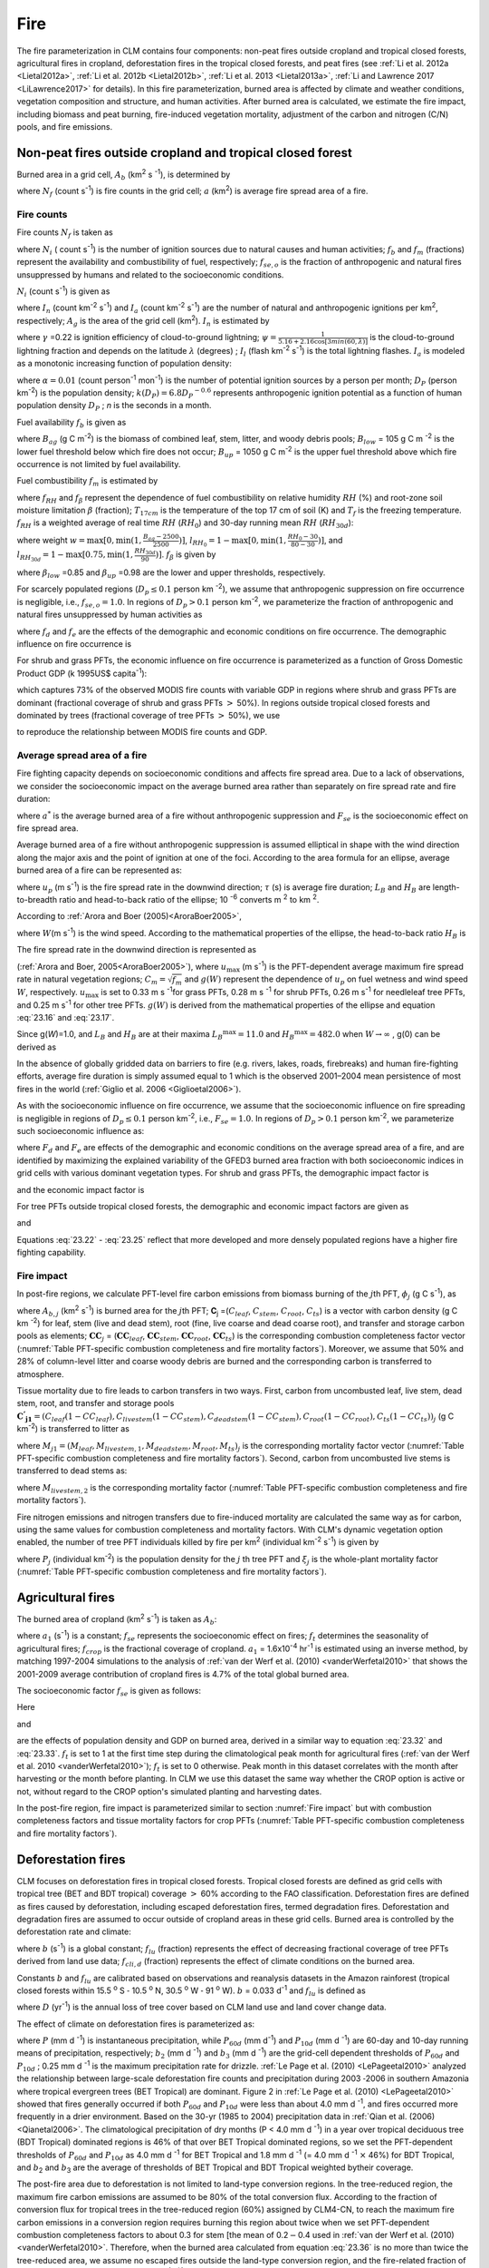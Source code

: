 .. _rst_Fire:

Fire
========

The fire parameterization in CLM contains four components: non-peat
fires outside cropland and tropical closed forests, agricultural fires 
in cropland, deforestation fires in the tropical closed forests, and 
peat fires (see :ref:`Li et al. 2012a <Lietal2012a>`, 
:ref:`Li et al. 2012b <Lietal2012b>`, :ref:`Li et al. 2013 <Lietal2013a>`, 
:ref:`Li and Lawrence 2017 <LiLawrence2017>` for details). 
In this fire parameterization, burned area is affected by climate and
weather conditions, vegetation composition and structure, and human 
activities. After burned area is calculated, we estimate the fire impact,
including biomass and peat burning, fire-induced vegetation mortality, 
adjustment of the carbon and nitrogen (C/N) pools, and fire emissions. 

.. _Non-peat fires outside cropland and tropical closed forest:

Non-peat fires outside cropland and tropical closed forest
---------------------------------------------------------------

Burned area in a grid cell, \ :math:`A_{b}` (km\ :sup:`2` s :sup:`-1`), 
is determined by

.. math::
   :label: 23.1

   A_{b} =N_{f} a

where :math:`N_{f}`  (count s\ :sup:`-1`) is fire
counts in the grid cell; :math:`a` (km\ :sup:`2`) is average fire
spread area of a fire.

.. _Fire counts:

Fire counts
^^^^^^^^^^^^^^^^^^

Fire counts :math:`N_{f}`  is taken as

.. math::
   :label: 23.2

   N_{f} = N_{i} f_{b} f_{m} f_{se,o}

where :math:`N_{i}`  ( count s\ :sup:`-1`) is the
number of ignition sources due to natural causes and human activities;
:math:`f_{b}`  and :math:`f_{m}`  (fractions) represent the availability
and combustibility of fuel, respectively; :math:`f_{se,o}`  is the
fraction of anthropogenic and natural fires unsuppressed by humans and
related to the socioeconomic conditions.

:math:`N_{i}`  (count s\ :sup:`-1`) is given as

.. math::
   :label: 23.3

   N_{i} = \left(I_{n} +I_{a} \right) A_{g}

where :math:`I_{n}` (count km\ :sup:`-2` s\ :sup:`-1`) and :math:`I_{a}` 
(count km\ :sup:`-2` s\ :sup:`-1`) are the number of natural and anthropogenic 
ignitions per km\ :sup:`2`, respectively; :math:`A_{g}` is the area of the 
grid cell (km\ :sup:`2`). :math:`I_{n}`  is estimated by

.. math::
   :label: 23.4

   I_{n} = \gamma \psi I_{l}

where :math:`\gamma` \ =0.22 is ignition efficiency of cloud-to-ground
lightning; :math:`\psi =\frac{1}{5.16+2.16\cos [3min(60,\lambda )]}`  is the
cloud-to-ground lightning fraction and depends on the latitude 
:math:`\lambda` (degrees) ; :math:`I_{l}`  (flash km\ :sup:`-2` s\ :sup:`-1`) is 
the total lightning flashes. :math:`I_{a}` is modeled as a monotonic 
increasing function of population density:

.. math::
   :label: 23.5

   I_{a} =\frac{\alpha D_{P} k(D_{P} )}{n}

where :math:`\alpha =0.01` (count person\ :sup:`-1` mon\ :sup:`-1`) is the number of potential ignition sources by a
person per month; :math:`D_{P}`  (person km\ :sup:`-2`) is the population density; :math:`k(D_{P} )=6.8D_{P} ^{-0.6}`  represents anthropogenic ignition
potential as a function of human population density :math:`D_{P}` ; *n*
is the seconds in a month.

Fuel availability :math:`f_{b}` is given as

.. math::
   :label: 23.6

   f_{b} =\left\{\begin{array}{c} 
   {0} \\ {\frac{B_{ag} -B_{low} }{B_{up} -B_{low} } } \\ {1} \end{array}
   \begin{array}{cc} {} & {} \end{array}\begin{array}{c} {B_{ag} <B_{low} } \\ {\begin{array}{cc} {} & {} \end{array}B_{low} \le B_{ag} \le B_{up} } \\ {B_{ag} >B_{up} } 
   \end{array}\right\} \ ,

where :math:`B_{ag}`  (g C m\ :sup:`-2`) is the biomass of combined leaf, 
stem, litter, and woody debris pools; :math:`B_{low}`  = 105 g C m :sup:`-2` 
is the lower fuel threshold below which fire does not occur; :math:`B_{up}`  
= 1050 g C m\ :sup:`-2` is the upper fuel threshold above which fire 
occurrence is not limited by fuel availability. 

Fuel combustibility :math:`f_{m}` is estimated by

.. math::
   :label: 23.7 

   f_{m} = {f_{RH} f_{\beta}}, &\qquad T_{17cm} > T_{f}
 
where :math:`f_{RH}` and :math:`f_{\beta }` represent the dependence of 
fuel combustibility on relative humidity :math:`RH` (%) and root-zone 
soil moisture limitation :math:`\beta` (fraction); :math:`T_{17cm}` is 
the temperature of the top 17 cm of soil (K) and :math:`T_{f}` is the 
freezing temperature. :math:`f_{RH}` is a weighted average of real time 
:math:`RH` (:math:`RH_{0}`) and 30-day running mean :math:`RH` 
(:math:`RH_{30d}`): 

.. math::
   :label: 23.8
    
   f_{RH} = (1-w) l_{RH_{0}} + wl_{RH_{30d}}

where weight :math:`w=\max [0,\min (1,\frac{B_{ag}-2500}{2500})]`, 
:math:`l_{{RH}_{0}}=1-\max [0,\min (1,\frac{RH_{0}-30}{80-30})]`, and 
:math:`l_{{RH}_{30d}}=1-\max [0.75,\min (1,\frac{RH_{30d}}{90})]`. 
:math:`f_{\beta}` is given by

.. math::
   :label: 23.9

   f_{\beta } =\left\{\begin{array}{cccc} 
   {1} & {} & {} & {\beta\le \beta_{low} } \\ {\frac{\beta_{up} -\beta}{\beta_{up} -\beta_{low} } } & {} & {} & {\beta_{low} <\beta<\beta_{up} } \\ 
   {0} & {} & {} & {\beta\ge \beta_{up} } 
   \end{array}\right\} \ ,

where :math:`\beta _{low}` \ =0.85 and :math:`\beta _{up}` \ =0.98 are the 
lower and upper thresholds, respectively.

For scarcely populated regions (:math:`D_{p} \le 0.1` person
km :sup:`-2`), we assume that anthropogenic suppression on fire
occurrence is negligible, i.e., :math:`f_{se,o} =1.0`. In regions of
:math:`D_{p} >0.1` person km\ :sup:`-2`, we parameterize the
fraction of anthropogenic and natural fires unsuppressed by human
activities as

.. math::
   :label: 23.10

   f_{se,o} =f_{d} f_{e}

where :math:`{f}_{d}` and :math:`{f}_{e}` are the effects of the 
demographic and economic conditions on fire occurrence. The demographic 
influence on fire occurrence is

.. math::
   :label: 23.11

   f_{d} =0.01 + 0.98 \exp (-0.025D_{P} ).

For shrub and grass PFTs, the economic influence on fire occurrence is
parameterized as a function of Gross Domestic Product GDP (k 1995US$
capita\ :sup:`-1`):

.. math::
   :label: 23.12

   f_{e} =0.1+0.9\times \exp [-\pi (\frac{GDP}{8} )^{0.5} ]

which captures 73% of the observed MODIS fire counts with variable GDP
in regions where shrub and grass PFTs are dominant (fractional coverage
of shrub and grass PFTs :math:`>` 50%). In regions outside tropical
closed forests and dominated by trees (fractional coverage of tree PFTs
:math:`>` 50%), we use 

.. math::
   :label: 23.13

   f_{e} =\left\{\begin{array}{c} 
   {0.39} \\ {0.79} \\ {1} \end{array}
   \begin{array}{cc} {} & {} \end{array}\begin{array}{c} {GDP > 20 } \\ 
   { 8 < GDP \le 20 } \\  { GDP \le 8 } 
   \end{array}\right\} \ ,

to reproduce the relationship between MODIS fire counts and GDP.

.. _Average spread area of a fire:

Average spread area of a fire
^^^^^^^^^^^^^^^^^^^^^^^^^^^^^^^^^^^^

Fire fighting capacity depends on socioeconomic conditions and affects
fire spread area. Due to a lack of observations, we consider the
socioeconomic impact on the average burned area rather than separately
on fire spread rate and fire duration:

.. math::
   :label: 23.14

   a=a^{*} F_{se}

where :math:`a^{*}`  is the average burned area of a fire without
anthropogenic suppression and :math:`F_{se}`  is the socioeconomic
effect on fire spread area.

Average burned area of a fire without anthropogenic suppression is
assumed elliptical in shape with the wind direction along the major axis
and the point of ignition at one of the foci. According to the area
formula for an ellipse, average burned area of a fire can be represented
as:

.. math::
   :label: 23.15

   a^{*} =\pi \frac{l}{2} \frac{w}{2} \times 10^{-6} =\frac{\pi u_{p}^{2} \tau ^{2} }{4L_{B} } (1+\frac{1}{H_{B} } )^{2} \times 10^{-6}

where :math:`u_{p}` (m s\ :sup:`-1`) is the fire spread rate in the 
downwind direction; :math:`\tau` (s) is average fire duration; :math:`L_{B}` 
and :math:`H_{B}`  are length-to-breadth ratio and head-to-back ratio of 
the ellipse; 10 :sup:`-6` converts m :sup:`2` to km :sup:`2`.

According to :ref:`Arora and Boer (2005)<AroraBoer2005>`,

.. math::
   :label: 23.16

   L_{B} =1.0+10.0[1-\exp (-0.06W)]

where :math:`W`\ (m s\ :sup:`-1`) is the wind speed. According to
the mathematical properties of the ellipse, the head-to-back ratio
:math:`H_{B}`  is

.. math::
   :label: 23.17

   H_{B} =\frac{u_{p} }{u_{b} } =\frac{L_{B} +(L_{B} ^{2} -1)^{0.5} }{L_{B} -(L_{B} ^{2} -1)^{0.5} } .

The fire spread rate in the downwind direction is represented as

.. math::
   :label: 23.18

   u_{p} =u_{\max } C_{m} g(W)

(:ref:`Arora and Boer, 2005<AroraBoer2005>`), where :math:`u_{\max }` 
(m s\ :sup:`-1`) is the PFT-dependent average maximum fire spread
rate in natural vegetation regions; :math:`C_{m} =\sqrt{f_{m}}`  and :math:`g(W)`
represent the dependence of :math:`u_{p}`  on fuel wetness and wind
speed :math:`W`, respectively. :math:`u_{\max }`  is set to 0.33 
m s :sup:`-1`\ for grass PFTs, 0.28 m s :sup:`-1` for shrub PFTs, 0.26 
m s\ :sup:`-1` for needleleaf tree PFTs, and 0.25 m s\ :sup:`-1` for 
other tree PFTs. :math:`g(W)` is derived from the mathematical properties 
of the ellipse and equation :eq:`23.16` and :eq:`23.17`.

.. math::
   :label: 23.19

   g(W)=\frac{2L_{B} }{1+\frac{1}{H_{B} } } g(0).

Since g(\ *W*)=1.0, and \ :math:`L_{B}`  and :math:`H_{B}`  are at their
maxima \ :math:`L_{B} ^{\max } =11.0` and \ :math:`H_{B} ^{\max } =482.0`
when :math:`W\to \infty` , g(0) can be derived as

.. math::
   :label: 23.20

   g(0)=\frac{1+\frac{1}{H_{B} ^{\max } } }{2L_{B} ^{\max } } =0.05.

In the absence of globally gridded data on barriers to fire (e.g.
rivers, lakes, roads, firebreaks) and human fire-fighting efforts,
average fire duration is simply assumed equal to 1 which is the observed
2001–2004 mean persistence of most fires in the world 
(:ref:`Giglio et al. 2006 <Giglioetal2006>`).

As with the socioeconomic influence on fire occurrence, we assume that
the socioeconomic influence on fire spreading is negligible in regions
of :math:`D_{p} \le 0.1` person km\ :sup:`-2`, i.e.,
:math:`F_{se} = 1.0`. In regions of :math:`D_{p} >0.1` person
km\ :sup:`-2`, we parameterize such socioeconomic influence as:

.. math::
   :label: 23.21

   F_{se} =F_{d} F_{e}

where :math:`{F}_{d}` and :math:`{F}_{e}` are
effects of the demographic and economic conditions on the average spread
area of a fire, and are identified by maximizing the explained
variability of the GFED3 burned area fraction with both socioeconomic
indices in grid cells with various dominant vegetation types. For shrub
and grass PFTs, the demographic impact factor is

.. math::
   :label: 23.22

   F_{d} =0.2+0.8\times \exp [-\pi (\frac{D_{p} }{450} )^{0.5} ]

and the economic impact factor is

.. math::
   :label: 23.23

   F_{e} =0.2+0.8\times \exp (-\pi \frac{GDP}{7} ).

For tree PFTs outside tropical closed forests, the demographic and
economic impact factors are given as

.. math::
   :label: 23.24

   F_{d} =0.4+0.6\times \exp (-\pi \frac{D_{p} }{125} )

and

.. math::
   :label: 23.25

   F_{e} =\left\{\begin{array}{cc} 
   {0.62,} & {GDP>20} \\ {0.83,} & {8<GDP\le 20} \\ 
   {1,} & {GDP\le 8} 
   \end{array}\right. .

Equations :eq:`23.22` - :eq:`23.25` reflect that more developed and more 
densely populated regions have a higher fire fighting capability.

.. _Fire impact:

Fire impact
^^^^^^^^^^^^^^^^^^

In post-fire regions, we calculate PFT-level fire carbon emissions from 
biomass burning of the :math:`j`\ th PFT, :math:`{\phi}_{j}`  (g C s\ :sup:`-1`), as

.. math::
   :label: 23.26

   \phi _{j} =A_{b,j} \mathbf{C}_{j} \bullet \mathbf{CC}_{j}

where :math:`A_{b,j}` (km\ :sup:`2` \s\ :sup:`-1`) is burned area for 
the :math:`j`\ th PFT; **C**\ :sub:`j` =(:math:`C_{leaf}`, :math:`C_{stem}`, 
:math:`C_{root}`, :math:`C_{ts}`) is a vector with carbon density (g C km 
:sup:`-2`) for leaf, stem (live and dead stem), root (fine, live coarse 
and dead coarse root), and transfer and storage carbon pools as elements; 
:math:`\mathbf{CC}_{j}` = (:math:`\mathbf{CC}_{leaf}`, 
:math:`\mathbf{CC}_{stem}`, :math:`\mathbf{CC}_{root}`, :math:`\mathbf{CC}_{ts}`) 
is the corresponding combustion completeness factor vector 
(:numref:`Table PFT-specific combustion completeness and fire mortality factors`). 
Moreover, we assume that 50% and 28% of column-level litter and coarse woody 
debris are burned and the corresponding carbon is transferred to atmosphere.

Tissue mortality due to fire leads to carbon transfers in two ways.
First, carbon from uncombusted leaf, live stem, dead stem, root, and
transfer and storage pools 
:math:`\mathbf{C^{'} _{j1}} ={(C_{{leaf}} (1-CC_{{leaf}} ) ,C_{{livestem}} (1-CC_{{stem}} ) ,C_{{deadstem}} (1-CC_{{stem}} ),C_{{root}} (1-CC_{{root}} ),C_{{ts}} (1-CC_{{ts}} ))}_{j}` 
(g C km\ :sup:`-2`) is transferred to litter as

.. math::
   :label: 23.27

   \Psi _{j1} =\frac{A_{b,j} }{f_{j} A_{g} } \mathbf{C^{'} _{j1}} \bullet M_{j1}

where
:math:`M_{j1} =(M_{{leaf}} ,M_{{livestem,1}} ,M_{{deadstem}} ,M_{{root}} ,M_{{ts}} )_{j}` 
is the corresponding mortality factor vector (:numref:`Table PFT-specific combustion completeness and fire mortality factors`). Second,
carbon from uncombusted live stems is transferred to dead stems as:

.. math::
   :label: 23.28

   \Psi _{j2} =\frac{A_{b,j} }{f_{j} A_{g} } C_{livestem} (1-CC_{stem} )M_{livestem,2}

where :math:`M_{livestem,2}`  is the corresponding mortality factor
(:numref:`Table PFT-specific combustion completeness and fire mortality factors`).

Fire nitrogen emissions and nitrogen transfers due to fire-induced
mortality are calculated the same way as for carbon, using the same
values for combustion completeness and mortality factors. With CLM's
dynamic vegetation option enabled, the number of tree PFT individuals
killed by fire per km\ :sup:`2` (individual km\ :sup:`-2`
s\ :sup:`-1`) is given by

.. math::
   :label: 23.29

   P_{disturb,j} =\frac{A_{b,j} }{f_{j} A_{g} } P_{j} \xi _{j}

where :math:`P_{j}`  (individual km\ :sup:`-2`) is the population
density for the :math:`j` th tree PFT and :math:`\xi _{j}`  is the
whole-plant mortality factor 
(:numref:`Table PFT-specific combustion completeness and fire mortality factors`).

.. _Agricultural fires:

Agricultural fires
-----------------------

The burned area of cropland (km\ :sup:`2` s\ :sup:`-1`) is taken as :math:`{A}_{b}`:

.. math::
   :label: 23.30

   A_{b} =a_{1} f_{se} f_{t} f_{crop} A_{g}

where :math:`a_{1}`  (s\ :sup:`-1`) is a constant; :math:`f_{se}` represents 
the socioeconomic effect on fires; :math:`f_{t}`  determines the seasonality 
of agricultural fires; :math:`f_{crop}`  is the fractional coverage of 
cropland.  :math:`a_{1}` \ = 1.6x10\ :sup:`-4` \hr\ :sup:`-1`\  is estimated 
using an inverse method, by matching 1997-2004 simulations to the analysis 
of :ref:`van der Werf et al. (2010)  <vanderWerfetal2010>` that shows the 
2001-2009 average contribution of cropland fires is 4.7% of the total 
global burned area.

The socioeconomic factor :math:`f_{se}`  is given as follows:

.. math::
   :label: 23.31

   f_{se} =f_{d} f_{e} .

Here

.. math::
   :label: 23.32

   f_{d} =0.04+0.96\times \exp [-\pi (\frac{D_{p} }{350} )^{0.5} ]

and

.. math::
   :label: 23.33

   f_{e} =0.01+0.99\times \exp (-\pi \frac{GDP}{10} )

are the effects of population density and GDP on burned area, derived
in a similar way to equation :eq:`23.32` and :eq:`23.33`. :math:`f_{t}` 
is set to 1 at the first time step during the climatological peak month 
for agricultural fires (:ref:`van der Werf et al. 2010  <vanderWerfetal2010>`);
:math:`{f}_{t}` is set to 0 otherwise. Peak
month in this dataset correlates with the month after harvesting or the
month before planting. In CLM we use this dataset the same way whether
the CROP option is active or not, without regard to the CROP option's
simulated planting and harvesting dates.

In the post-fire region, fire impact is parameterized similar to section 
:numref:`Fire impact` but with combustion completeness factors and tissue 
mortality factors for crop PFTs 
(:numref:`Table PFT-specific combustion completeness and fire mortality factors`).

.. _Deforestation fires:
 
Deforestation fires
------------------------

CLM focuses on deforestation fires in tropical closed forests. Tropical
closed forests are defined as grid cells with tropical tree (BET and BDT tropical)
coverage :math:`>` 60% according to the FAO classification. Deforestation fires
are defined as fires caused by deforestation, including escaped
deforestation fires, termed degradation fires. Deforestation and
degradation fires are assumed to occur outside of cropland areas in
these grid cells. Burned area is controlled by the deforestation rate
and climate:

.. math::
   :label: 23.34

   A_{b} = b \ f_{lu} f_{cli,d} f_{b} A_{g}

where :math:`b` (s\ :sup:`-1`) is a global constant;
:math:`f_{lu}`  (fraction) represents the effect of decreasing
fractional coverage of tree PFTs derived from land use data;
:math:`f_{cli,d}`  (fraction) represents the effect of climate
conditions on the burned area.

Constants :math:`b` and :math:`{f}_{lu}` are calibrated
based on observations and reanalysis datasets in the Amazon rainforest
(tropical closed forests within 15.5 :sup:`o` S :math:`\text{-}` 10.5 
:sup:`o` N, 30.5 :sup:`o` W :math:`\text{-}` 91 :sup:`o` W). 
:math:`b` = 0.033 d\ :sup:`-1` and :math:`f_{lu}`  is defined as

.. math::
   :label: 23.35

   f_{lu} = \max (0.0005,0.19D-0.001)

where :math:`D` (yr\ :sup:`-1`) is the annual loss of tree cover
based on CLM land use and land cover change data.

The effect of climate on deforestation fires is parameterized as:

.. math::
   :label: 23.36

   \begin{array}{ll} 
   f_{cli,d} \quad = & \quad \max \left[0,\min (1,\frac{b_{2} -P_{60d} }{b_{2} } )\right]^{0.5} \times \\
   & \quad \max \left[0,\min (1,\frac{b_{3} -P_{10d} }{b_{3} } )\right]^{0.5} \times \\ 
   & \quad \max \left[0,\min (1,\frac{0.25-P}{0.25} )\right]
   \end{array}

where :math:`P` (mm d :sup:`-1`) is instantaneous precipitation, while 
:math:`P_{60d}`  (mm d\ :sup:`-1`) and :math:`P_{10d}`  (mm d :sup:`-1`) 
are 60-day and 10-day running means of precipitation, respectively; 
:math:`b_{2}` (mm d :sup:`-1`) and :math:`b_{3}`  (mm d :sup:`-1`) are 
the grid-cell dependent thresholds of :math:`P_{60d}`  and :math:`P_{10d}` ;
0.25 mm d :sup:`-1` is the maximum precipitation rate for drizzle. 
:ref:`Le Page et al. (2010) <LePageetal2010>` analyzed the relationship 
between large-scale deforestation fire counts and precipitation during 2003 
:math:`\text{-}`\ 2006 in southern Amazonia where tropical evergreen trees 
(BET Tropical) are dominant. Figure 2 in 
:ref:`Le Page et al. (2010) <LePageetal2010>` showed that fires generally 
occurred if both :math:`P_{60d}`  and :math:`P_{10d}`  were less than about 
4.0 mm d :sup:`-1`, and fires occurred more frequently in a drier environment.  
Based on the 30-yr (1985 to 2004) precipitation data in 
:ref:`Qian et al. (2006) <Qianetal2006>`. The climatological precipitation 
of dry months (P < 4.0 mm d :sup:`-1`) in a year over tropical deciduous 
tree (BDT Tropical) dominated regions is 46% of that over BET Tropical 
dominated regions, so we set the PFT-dependent thresholds of :math:`P_{60d}` 
and :math:`P_{10d}`  as 4.0 mm d :sup:`-1` for BET Tropical and 1.8 mm d 
:sup:`-1` (= 4.0 mm d :sup:`-1` :math:`\times` 46%) for BDT Tropical, and 
:math:`b`\ :sub:`2` and :math:`b`\ :sub:`3` are the average of thresholds 
of BET Tropical and BDT Tropical weighted bytheir coverage.

The post-fire area due to deforestation is not limited to land-type
conversion regions. In the tree-reduced region, the maximum fire carbon
emissions are assumed to be 80% of the total conversion flux. According
to the fraction of conversion flux for tropical trees in the
tree-reduced region (60%) assigned by CLM4-CN, to reach the maximum fire
carbon emissions in a conversion region requires burning this region
about twice when we set PFT-dependent combustion completeness factors to
about 0.3 for stem [the mean of 0.2\ :math:`{-}`\ 0.4 used in 
:ref:`van der Werf et al. (2010) <vanderWerfetal2010>`. Therefore, when 
the burned area calculated from equation :eq:`23.36` is
no more than twice the tree-reduced area, we assume no escaped fires
outside the land-type conversion region, and the fire-related fraction
of the total conversion flux is estimated as
:math:`\frac{A_{b} /A_{g} }{2D}` . Otherwise, 80% of the total
conversion flux is assumed to be fire carbon emissions, and the biomass
combustion and vegetation mortality outside the tree-reduced regions
with an area fraction of :math:`\frac{A_{b} }{A_{g} } -2D` are set as in
section :numref:`Fire impact`.

.. _Peat fires:

Peat fires
---------------

The burned area due to peat fires is given as :math:`{A}_{b}`:

.. math::
   :label: 23.37

   A_{b} = c \ f_{cli,p} f_{peat} (1 - f_{sat} ) A_{g}

where :math:`c` (s\ :sup:`-1`) is a constant; :math:`f_{cli,p}` represents 
the effect of climate on the burned area; :math:`f_{peat}` is the fractional 
coverage of peatland in the grid cell; and :math:`f_{sat}`  is the fraction 
of the grid cell with a water table at the surface or higher. :math:`c` = 0.17 
:math:`\times` 10 :sup:`-3` hr\ :sup:`-1` for tropical peat fires and 
:math:`c` = 0.9 :math:`\times` 10 :sup:`-5` hr :sup:`-1` for boreal peat fires 
are derived using an inverse method, by matching simulations to earlier 
studies: about 2.4 Mha peatland was burned over Indonesia in 1997 
(:ref:`Page et al. 2002 <Pageetal2002>`) and the average burned area of peat 
fires in Western Canada was 0.2 Mha yr :sup:`-1` for 1980-1999 
(:ref:`Turetsky et al. 2004 <Turetskyetal2004>`).

For tropical peat fires, :math:`f_{cli,p}`  is set as a function of
long-term precipitation :math:`P_{60d}` :

.. math::
   :label: 23.38

   f_{cli,p} = \ max \left[0,\min \left(1,\frac{4-P_{60d} }{4} \right)\right]^{2} .

For boreal peat fires, :math:`f_{cli,p}`  is set to

.. math::
   :label: 23.39

   f_{cli,p} = \exp (-\pi \frac{\theta _{17cm} }{0.3} )\cdot \max [0,\min (1,\frac{T_{17cm} -T_{f} }{10} )]

where :math:`\theta _{17cm}` is the wetness of the top 17 cm of soil.

Peat fires lead to peat burning and the combustion and mortality of
vegetation over peatlands. For tropical peat fires, based on 
:ref:`Page et al. (2002) <Pageetal2002>`, about 6% of the peat carbon loss 
from stored carbon is caused by 33.9% of the peatland burned. Carbon emissions 
due to peat burning (g C m\ :sup:`-2` s\ :sup:`-1`) are therefore set as the 
product of 6%/33.9%, burned area fraction of peat fire (s\ :sup:`-1`), and 
soil organic carbon (g C m\ :sup:`-2`). For boreal peat fires, the carbon 
emissions due to peat burning are set as 2.2 kg C m\ :sup:`-2` \ peat fire 
area (:ref:`Turetsky et al. 2002 <Turetskyetal2002>`). Biomass combustion 
and vegetation mortality in post-fire peatlands are set the same as section 
:numref:`Fire impact` for non-crop PFTs and as section 
:numref:`Agricultural fires` for crops PFTs.

.. _Fire trace gas and aerosol emissions:

Fire trace gas and aerosol emissions
-------------------------------------
CESM2 is the first Earth system model that can model the full coupling 
among fire, fire emissions, land, and atmosphere. CLM5, as the land 
component of CESM2, calculates the surface trace gas and aerosol emissions 
due to fire and fire emission heights, as the inputs of atmospheric 
chemistry model and aerosol model. 

Emissions for trace gas and aerosol species x and the j-th PFT, :math:`E_{x,j}` 
(g species s\ :sup:`-1`), are given by

.. math::
   :label: 23.40

   E_{x,j} = EF_{x,j}\frac{\phi _{j} }{[C]}.

Here, :math:`EF_{x,j}` (g species (g dm)\ :sup:`-1`) is PFT-dependent emission 
factor scaled from biome-level values (Li et al., in prep, also used for FireMIP 
fire emissions data) by Dr. Val Martin and Dr. Li. :math:`[C]` = 0.5 
(g C (g dm)\ :sup:`-1`) is a conversion factor from dry matter to carbon. 

Emission height is PFT-dependent: 4.3 km for needleleaf tree PFTs, 3 km for other 
boreal and temperate tree PFTs, 2.5 km for tropical tree PFTs, 2 km for shrub 
PFTs, and 1 km for grass and crop PFTs. These values are compiled from earlier 
studies by Dr. Val Martin.  

.. _Table PFT-specific combustion completeness and fire mortality factors: 

.. table:: PFT-specific combustion completeness and fire mortality factors.

 +----------------------------------+---------------------------+---------------------------+---------------------------+-------------------------+--------------------------+------------------------------+------------------------------+--------------------------+------------------------+------------------------------+---------------------------------+
 | PFT                              | *CC*\ :sub:`leaf`         | *CC*\ :sub:`stem`         | *CC*\ :sub:`root`         | *CC*\ :sub:`ts`         | *M*\ :sub:`leaf`         | *M*\ :sub:`livestem,1`       | *M*\ :sub:`deadstem`         | *M*\ :sub:`root`         | *M*\ :sub:`ts`         | *M*\ :sub:`livestem,2`       | :math:`\xi`\ :sub:`j`           |
 +==================================+===========================+===========================+===========================+=========================+==========================+==============================+==============================+==========================+========================+==============================+=================================+
 | NET Temperate                    | 0.80                      | 0.30                      | 0.00                      | 0.50                    | 0.80                     | 0.15                         | 0.15                         | 0.15                     | 0.50                   | 0.35                         | 0.15                            |
 +----------------------------------+---------------------------+---------------------------+---------------------------+-------------------------+--------------------------+------------------------------+------------------------------+--------------------------+------------------------+------------------------------+---------------------------------+
 | NET Boreal                       | 0.80                      | 0.30                      | 0.00                      | 0.50                    | 0.80                     | 0.15                         | 0.15                         | 0.15                     | 0.50                   | 0.35                         | 0.15                            |
 +----------------------------------+---------------------------+---------------------------+---------------------------+-------------------------+--------------------------+------------------------------+------------------------------+--------------------------+------------------------+------------------------------+---------------------------------+
 | NDT Boreal                       | 0.80                      | 0.30                      | 0.00                      | 0.50                    | 0.80                     | 0.15                         | 0.15                         | 0.15                     | 0.50                   | 0.35                         | 0.15                            |
 +----------------------------------+---------------------------+---------------------------+---------------------------+-------------------------+--------------------------+------------------------------+------------------------------+--------------------------+------------------------+------------------------------+---------------------------------+
 | BET Tropical                     | 0.80                      | 0.27                      | 0.00                      | 0.45                    | 0.80                     | 0.13                         | 0.13                         | 0.13                     | 0.45                   | 0.32                         | 0.13                            |
 +----------------------------------+---------------------------+---------------------------+---------------------------+-------------------------+--------------------------+------------------------------+------------------------------+--------------------------+------------------------+------------------------------+---------------------------------+
 | BET Temperate                    | 0.80                      | 0.27                      | 0.00                      | 0.45                    | 0.80                     | 0.13                         | 0.13                         | 0.13                     | 0.45                   | 0.32                         | 0.13                            |
 +----------------------------------+---------------------------+---------------------------+---------------------------+-------------------------+--------------------------+------------------------------+------------------------------+--------------------------+------------------------+------------------------------+---------------------------------+
 | BDT Tropical                     | 0.80                      | 0.27                      | 0.00                      | 0.45                    | 0.80                     | 0.10                         | 0.10                         | 0.10                     | 0.35                   | 0.25                         | 0.10                            |
 +----------------------------------+---------------------------+---------------------------+---------------------------+-------------------------+--------------------------+------------------------------+------------------------------+--------------------------+------------------------+------------------------------+---------------------------------+
 | BDT Temperate                    | 0.80                      | 0.27                      | 0.00                      | 0.45                    | 0.80                     | 0.10                         | 0.10                         | 0.10                     | 0.35                   | 0.25                         | 0.10                            |
 +----------------------------------+---------------------------+---------------------------+---------------------------+-------------------------+--------------------------+------------------------------+------------------------------+--------------------------+------------------------+------------------------------+---------------------------------+
 | BDT Boreal                       | 0.80                      | 0.27                      | 0.00                      | 0.45                    | 0.80                     | 0.13                         | 0.13                         | 0.13                     | 0.45                   | 0.32                         | 0.13                            |
 +----------------------------------+---------------------------+---------------------------+---------------------------+-------------------------+--------------------------+------------------------------+------------------------------+--------------------------+------------------------+------------------------------+---------------------------------+
 | BES Temperate                    | 0.80                      | 0.35                      | 0.00                      | 0.55                    | 0.80                     | 0.17                         | 0.17                         | 0.17                     | 0.55                   | 0.38                         | 0.17                            |
 +----------------------------------+---------------------------+---------------------------+---------------------------+-------------------------+--------------------------+------------------------------+------------------------------+--------------------------+------------------------+------------------------------+---------------------------------+
 | BDS Temperate                    | 0.80                      | 0.35                      | 0.00                      | 0.55                    | 0.80                     | 0.17                         | 0.17                         | 0.17                     | 0.55                   | 0.38                         | 0.17                            |
 +----------------------------------+---------------------------+---------------------------+---------------------------+-------------------------+--------------------------+------------------------------+------------------------------+--------------------------+------------------------+------------------------------+---------------------------------+
 | BDS Boreal                       | 0.80                      | 0.35                      | 0.00                      | 0.55                    | 0.80                     | 0.17                         | 0.17                         | 0.17                     | 0.55                   | 0.38                         | 0.17                            |
 +----------------------------------+---------------------------+---------------------------+---------------------------+-------------------------+--------------------------+------------------------------+------------------------------+--------------------------+------------------------+------------------------------+---------------------------------+
 | C\ :sub:`3` Grass Arctic         | 0.80                      | 0.80                      | 0.00                      | 0.80                    | 0.80                     | 0.20                         | 0.20                         | 0.20                     | 0.80                   | 0.60                         | 0.20                            |
 +----------------------------------+---------------------------+---------------------------+---------------------------+-------------------------+--------------------------+------------------------------+------------------------------+--------------------------+------------------------+------------------------------+---------------------------------+
 | C\ :sub:`3` Grass                | 0.80                      | 0.80                      | 0.00                      | 0.80                    | 0.80                     | 0.20                         | 0.20                         | 0.20                     | 0.80                   | 0.60                         | 0.20                            |
 +----------------------------------+---------------------------+---------------------------+---------------------------+-------------------------+--------------------------+------------------------------+------------------------------+--------------------------+------------------------+------------------------------+---------------------------------+
 | C\ :sub:`4` Grass                | 0.80                      | 0.80                      | 0.00                      | 0.80                    | 0.80                     | 0.20                         | 0.20                         | 0.20                     | 0.80                   | 0.60                         | 0.20                            |
 +----------------------------------+---------------------------+---------------------------+---------------------------+-------------------------+--------------------------+------------------------------+------------------------------+--------------------------+------------------------+------------------------------+---------------------------------+
 | Crop                             | 0.80                      | 0.80                      | 0.00                      | 0.80                    | 0.80                     | 0.20                         | 0.20                         | 0.20                     | 0.80                   | 0.60                         | 0.20                            |
 +----------------------------------+---------------------------+---------------------------+---------------------------+-------------------------+--------------------------+------------------------------+------------------------------+--------------------------+------------------------+------------------------------+---------------------------------+

Leaves (:math:`CC_{leaf}` ), stems (:math:`CC_{stem}` ),
roots (:math:`CC_{root}` ) , and transfer and storage carbon
(:math:`CC_{ts}` ); mortality factors for leaves
(:math:`M_{leaf}` ), live stems (:math:`M_{livestem,1}` ),
dead stems (:math:`M_{deadstem}` ), roots
(:math:`M_{root}` ), and transfer and storage carbon
(:math:`M_{ts}` ) related to the carbon transfers from these pools
to litter pool; mortality factors for live stems
(:math:`M_{livestem,2}` ) related to the carbon transfer from live
stems to dead stems; whole-plant mortality factor (:math:`\xi _{j}` ).

